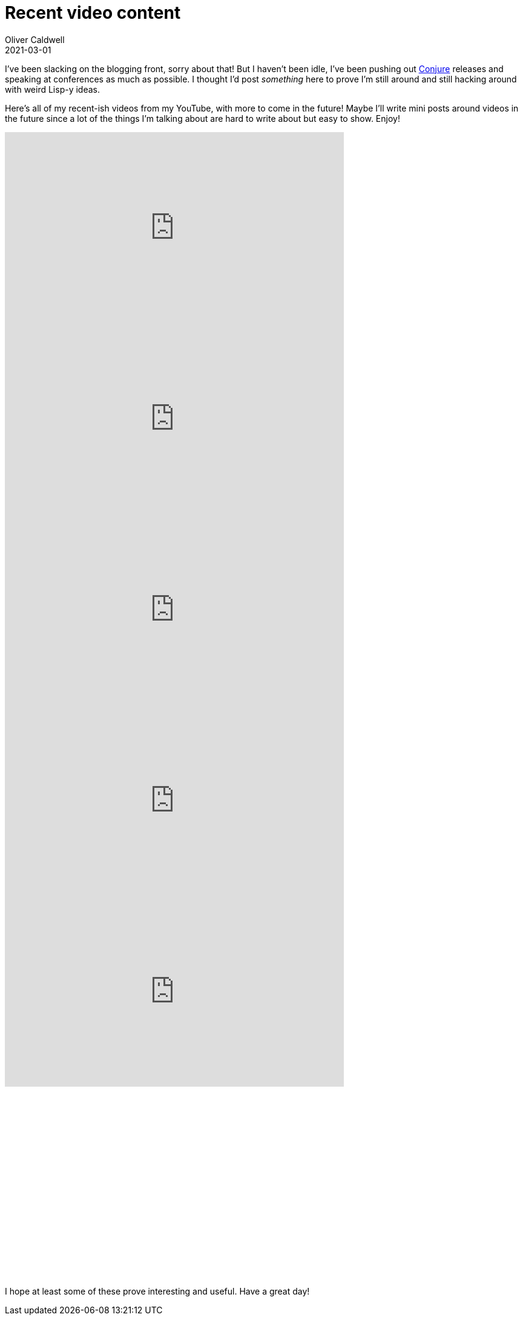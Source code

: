 = Recent video content
Oliver Caldwell
2021-03-01

I've been slacking on the blogging front, sorry about that! But I haven't been idle, I've been pushing out https://github.com/Olical/conjure[Conjure] releases and speaking at conferences as much as possible. I thought I'd post _something_ here to prove I'm still around and still hacking around with weird Lisp-y ideas.

Here's all of my recent-ish videos from my YouTube, with more to come in the future! Maybe I'll write mini posts around videos in the future since a lot of the things I'm talking about are hard to write about but easy to show. Enjoy!

++++
<iframe width="560" height="315" src="https://www.youtube-nocookie.com/embed/GBC70qIUVec" title="YouTube video player" frameborder="0" allow="accelerometer; autoplay; clipboard-write; encrypted-media; gyroscope; picture-in-picture" allowfullscreen></iframe>

<iframe width="560" height="315" src="https://www.youtube-nocookie.com/embed/r0zfLPHFHk0" title="YouTube video player" frameborder="0" allow="accelerometer; autoplay; clipboard-write; encrypted-media; gyroscope; picture-in-picture" allowfullscreen></iframe>

<iframe width="560" height="315" src="https://www.youtube-nocookie.com/embed/dAcL7GU-lMs" title="YouTube video player" frameborder="0" allow="accelerometer; autoplay; clipboard-write; encrypted-media; gyroscope; picture-in-picture" allowfullscreen></iframe>

<iframe width="560" height="315" src="https://www.youtube-nocookie.com/embed/ZSwbiZhvMdQ" title="YouTube video player" frameborder="0" allow="accelerometer; autoplay; clipboard-write; encrypted-media; gyroscope; picture-in-picture" allowfullscreen></iframe>

<iframe width="560" height="315" src="https://www.youtube-nocookie.com/embed/AcWnGKGqFZA" title="YouTube video player" frameborder="0" allow="accelerometer; autoplay; clipboard-write; encrypted-media; gyroscope; picture-in-picture" allowfullscreen></iframe>

<iframe width="560" height="315" src="https://www.youtube-nocookie.com/embed/RU28xy9JXxs" title="YouTube video player" frameborder="0" allow="accelerometer; autoplay; clipboard-write; encrypted-media; gyroscope; picture-in-picture" allowfullscreen></iframe>
++++

I hope at least some of these prove interesting and useful. Have a great day!
